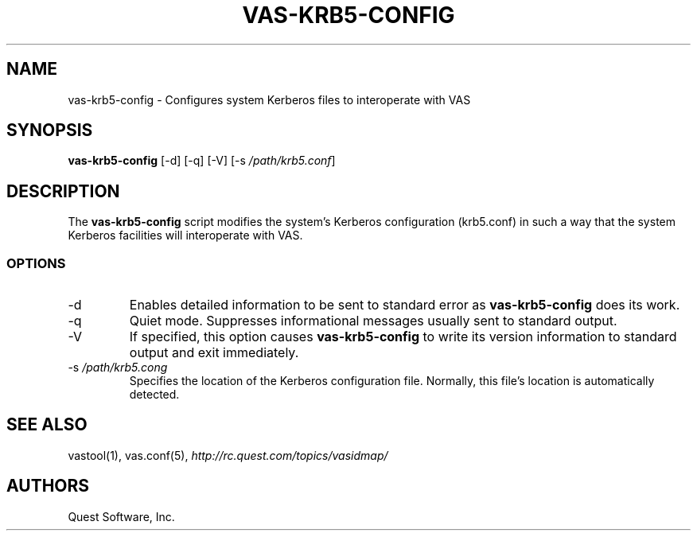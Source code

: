 .\" (c) 2017, Quest Software, Inc. All rights reserved.
.TH VAS-KRB5-CONFIG 1
.SH NAME
vas-krb5-config \- Configures system Kerberos files to interoperate with VAS
.SH SYNOPSIS
.B vas-krb5-config
[\-d]
[\-q]
[\-V]
.RI [\-s\  /path/krb5.conf ]
.SH DESCRIPTION
The
.B vas-krb5-config
script modifies the system's Kerberos configuration (krb5.conf)
in such a way that the system Kerberos facilities will interoperate with
VAS.
.SS OPTIONS
.TP
.RI \-d
Enables detailed information to be sent to standard error as
.B vas-krb5-config
does its work.
.TP
.RI \-q
Quiet mode. Suppresses informational messages usually sent to standard output.
.TP
.RI \-V
If specified, this option causes
.B vas-krb5-config
to write its version information to standard output and exit immediately.
.TP
.RI \-s\  /path/krb5.cong
Specifies the location of the Kerberos configuration file.
Normally, this file's location is automatically detected.
.SH "SEE ALSO"
vastool(1),
vas.conf(5),
.I http://rc.quest.com/topics/vasidmap/
.SH AUTHORS
Quest Software, Inc.
